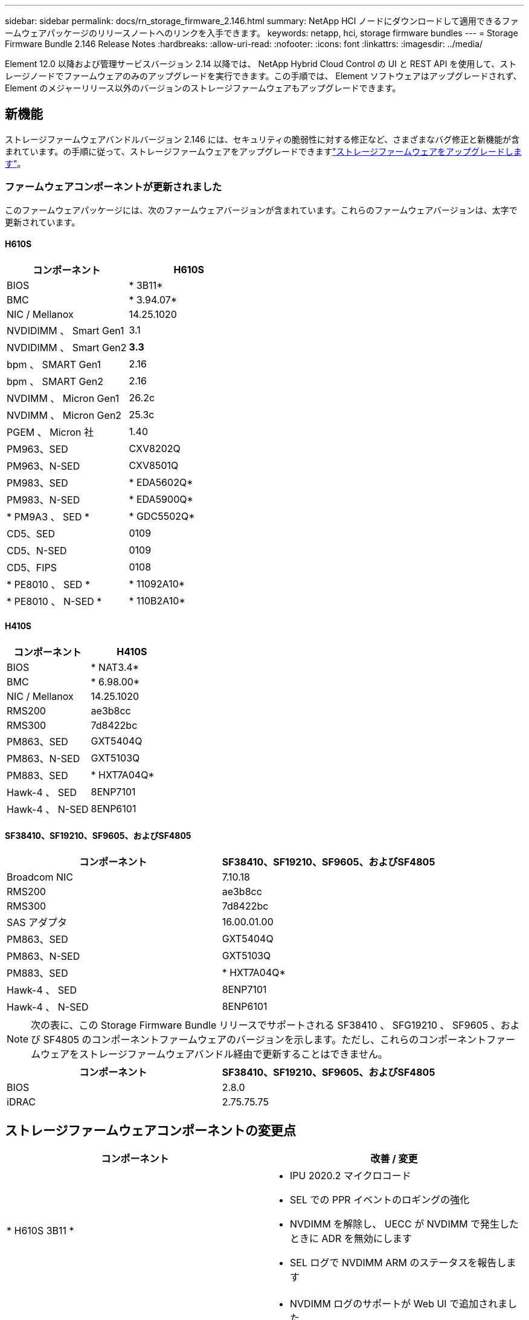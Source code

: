 ---
sidebar: sidebar 
permalink: docs/rn_storage_firmware_2.146.html 
summary: NetApp HCI ノードにダウンロードして適用できるファームウェアパッケージのリリースノートへのリンクを入手できます。 
keywords: netapp, hci, storage firmware bundles 
---
= Storage Firmware Bundle 2.146 Release Notes
:hardbreaks:
:allow-uri-read: 
:nofooter: 
:icons: font
:linkattrs: 
:imagesdir: ../media/


[role="lead"]
Element 12.0 以降および管理サービスバージョン 2.14 以降では、 NetApp Hybrid Cloud Control の UI と REST API を使用して、ストレージノードでファームウェアのみのアップグレードを実行できます。この手順では、 Element ソフトウェアはアップグレードされず、 Element のメジャーリリース以外のバージョンのストレージファームウェアもアップグレードできます。



== 新機能

ストレージファームウェアバンドルバージョン 2.146 には、セキュリティの脆弱性に対する修正など、さまざまなバグ修正と新機能が含まれています。の手順に従って、ストレージファームウェアをアップグレードできますlink:task_hcc_upgrade_storage_firmware.html["ストレージファームウェアをアップグレードします"]。



=== ファームウェアコンポーネントが更新されました

このファームウェアパッケージには、次のファームウェアバージョンが含まれています。これらのファームウェアバージョンは、太字で更新されています。



==== H610S

|===
| コンポーネント | H610S 


| BIOS | * 3B11* 


| BMC | * 3.94.07* 


| NIC / Mellanox | 14.25.1020 


| NVDIDIMM 、 Smart Gen1 | 3.1 


| NVDIDIMM 、 Smart Gen2 | *3.3* 


| bpm 、 SMART Gen1 | 2.16 


| bpm 、 SMART Gen2 | 2.16 


| NVDIMM 、 Micron Gen1 | 26.2c 


| NVDIMM 、 Micron Gen2 | 25.3c 


| PGEM 、 Micron 社 | 1.40 


| PM963、SED | CXV8202Q 


| PM963、N-SED | CXV8501Q 


| PM983、SED | * EDA5602Q* 


| PM983、N-SED | * EDA5900Q* 


| * PM9A3 、 SED * | * GDC5502Q* 


| CD5、SED | 0109 


| CD5、N-SED | 0109 


| CD5、FIPS | 0108 


| * PE8010 、 SED * | * 11092A10* 


| * PE8010 、 N-SED * | * 110B2A10* 
|===


==== H410S

|===
| コンポーネント | H410S 


| BIOS | * NAT3.4* 


| BMC | * 6.98.00* 


| NIC / Mellanox | 14.25.1020 


| RMS200 | ae3b8cc 


| RMS300 | 7d8422bc 


| PM863、SED | GXT5404Q 


| PM863、N-SED | GXT5103Q 


| PM883、SED | * HXT7A04Q* 


| Hawk-4 、 SED | 8ENP7101 


| Hawk-4 、 N-SED | 8ENP6101 
|===


==== SF38410、SF19210、SF9605、およびSF4805

|===
| コンポーネント | SF38410、SF19210、SF9605、およびSF4805 


| Broadcom NIC | 7.10.18 


| RMS200 | ae3b8cc 


| RMS300 | 7d8422bc 


| SAS アダプタ | 16.00.01.00 


| PM863、SED | GXT5404Q 


| PM863、N-SED | GXT5103Q 


| PM883、SED | * HXT7A04Q* 


| Hawk-4 、 SED | 8ENP7101 


| Hawk-4 、 N-SED | 8ENP6101 
|===

NOTE: 次の表に、この Storage Firmware Bundle リリースでサポートされる SF38410 、 SFG19210 、 SF9605 、および SF4805 のコンポーネントファームウェアのバージョンを示します。ただし、これらのコンポーネントファームウェアをストレージファームウェアバンドル経由で更新することはできません。

|===
| コンポーネント | SF38410、SF19210、SF9605、およびSF4805 


| BIOS | 2.8.0 


| iDRAC | 2.75.75.75 
|===


== ストレージファームウェアコンポーネントの変更点

|===
| コンポーネント | 改善 / 変更 


| * H610S 3B11 *  a| 
* IPU 2020.2 マイクロコード
* SEL での PPR イベントのロギングの強化
* NVDIMM を解除し、 UECC が NVDIMM で発生したときに ADR を無効にします
* SEL ログで NVDIMM ARM のステータスを報告します




| * H610S 3.94.07 *  a| 
* NVDIMM ログのサポートが Web UI で追加されました
* BMC SEL の BIOS PPR イベントログ解析




| * H410S NA3.4 *  a| 
* パケット後修復（ PPR ）を有効にする
* IPU 2020.2 マイクロコード




| * H410S 6.98.00 *  a| 
* LDAP バインド ID フィールドの長さは 128 文字です
* TLS 1.0 および TLS 1.1 を無効にします


|===


== 解決済みの問題と既知の問題

解決済みの問題の詳細と新しい問題については、を参照してください https://mysupport.netapp.com/site/bugs-online/product["Bugs Online のツール"^]。



=== Bugs Online のツールへのアクセス

. に移動し https://mysupport.netapp.com/site/bugs-online/product["Bugs Online のツール"^]、ドロップダウンリストから* Element Software *を選択します。
+
image::bol_dashboard.png[ストレージファームウェアバンドルのリリースノート]

. キーワード検索フィールドに「 Storage Firmware Bundle 」と入力して、「 * New Search* 」をクリックします。
+
image::storage_firmware_bundle_choice.png[ストレージファームウェアバンドルのリリースノート]

. 解決済みまたはオープン状態のバグのリストが表示されます。次のように結果をさらに絞り込むことができます。
+
image::bol_list_bugs_found.png[ストレージファームウェアバンドルのリリースノート]





== セキュリティの脆弱性を解決

このリリースで解決されたセキュリティの脆弱性は次のとおりです。

* CVE-2012-2840 、 CVE-2011-23841
* CVE-2021-20265
* CVE-2021-29650
* CVE-2020-14386、CVE-2020-14314、CVE-2020-25641
* CVE-20120-3508 、 CVE-20-36312
* CVE-20120-20811 、 CVE-20120-20812
* CVE-2020-15436
* CVE-2020-29372
* CVE-2019-0151、CVE-2019-0123、CVE-2019-0117


[discrete]
== 詳細情報

* https://docs.netapp.com/hci/index.jsp["NetApp HCIドキュメントセンター"^]
* https://kb.netapp.com/Advice_and_Troubleshooting/Flash_Storage/SF_Series/How_to_update_iDRAC%2F%2FBIOS_firmware_on_SF_Series_nodes["KB ： SF シリーズノードで IDRAC / BIOS ファームウェアを更新する方法"^]

